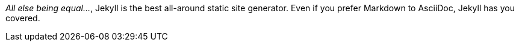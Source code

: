 _All else being equal…_, Jekyll is the best all-around static site generator.
Even if you prefer Markdown to AsciiDoc, Jekyll has you covered.
